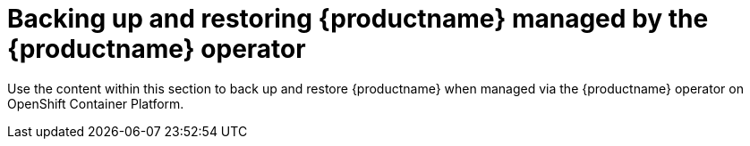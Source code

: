 [[backing-up-and-restoring-intro]]
= Backing up and restoring {productname} managed by the {productname} operator

Use the content within this section to back up and restore {productname} when managed via the {productname} operator on OpenShift Container Platform.
